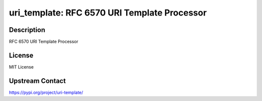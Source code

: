 uri_template: RFC 6570 URI Template Processor
=============================================

Description
-----------

RFC 6570 URI Template Processor

License
-------

MIT License

Upstream Contact
----------------

https://pypi.org/project/uri-template/

